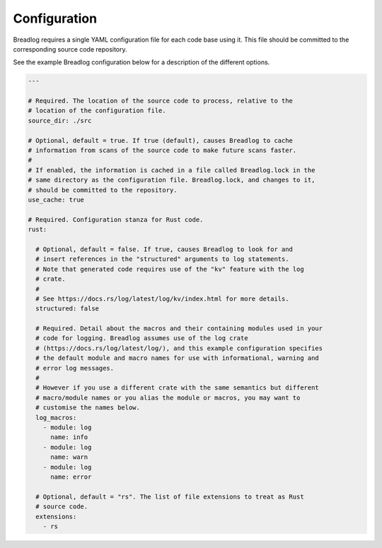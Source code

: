 Configuration
=============

Breadlog requires a single YAML configuration file for each code base using it. 
This file should be committed to the corresponding source code repository.

See the example Breadlog configuration below for a description of the different 
options.

.. code-block:: yaml

   ---

   # Required. The location of the source code to process, relative to the 
   # location of the configuration file.
   source_dir: ./src

   # Optional, default = true. If true (default), causes Breadlog to cache 
   # information from scans of the source code to make future scans faster.
   #
   # If enabled, the information is cached in a file called Breadlog.lock in the 
   # same directory as the configuration file. Breadlog.lock, and changes to it,
   # should be committed to the repository.
   use_cache: true

   # Required. Configuration stanza for Rust code.
   rust:

     # Optional, default = false. If true, causes Breadlog to look for and 
     # insert references in the "structured" arguments to log statements.
     # Note that generated code requires use of the "kv" feature with the log
     # crate.
     #
     # See https://docs.rs/log/latest/log/kv/index.html for more details.
     structured: false

     # Required. Detail about the macros and their containing modules used in your 
     # code for logging. Breadlog assumes use of the log crate 
     # (https://docs.rs/log/latest/log/), and this example configuration specifies
     # the default module and macro names for use with informational, warning and
     # error log messages.
     #
     # However if you use a different crate with the same semantics but different
     # macro/module names or you alias the module or macros, you may want to 
     # customise the names below.
     log_macros:
       - module: log
         name: info
       - module: log
         name: warn
       - module: log
         name: error

     # Optional, default = "rs". The list of file extensions to treat as Rust
     # source code.
     extensions:
       - rs

